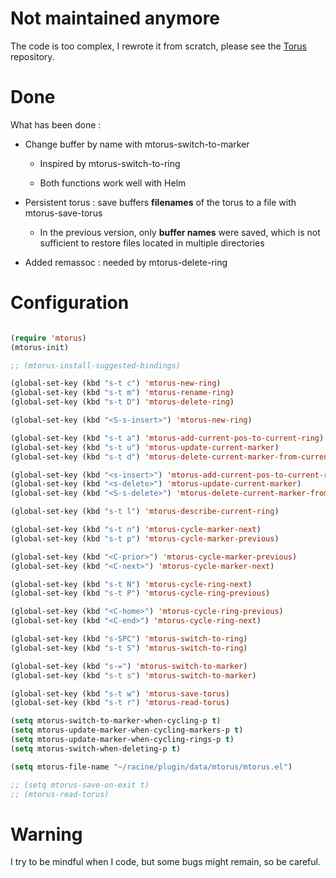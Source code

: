 
#+STARTUP: showall

* Not maintained anymore

The code is too complex, I rewrote it from scratch, please see the [[https://github.com/chimay/torus][Torus]] repository.


* Done

What has been done :

  - Change buffer by name with mtorus-switch-to-marker

    + Inspired by mtorus-switch-to-ring

    + Both functions work well with Helm

  - Persistent torus : save buffers *filenames* of the torus to a file with mtorus-save-torus

    + In the previous version, only *buffer names* were saved, which is
      not sufficient to restore files located in multiple directories

  - Added remassoc : needed by mtorus-delete-ring


* Configuration

#+begin_src emacs-lisp

(require 'mtorus)
(mtorus-init)

;; (mtorus-install-suggested-bindings)

(global-set-key (kbd "s-t c") 'mtorus-new-ring)
(global-set-key (kbd "s-t m") 'mtorus-rename-ring)
(global-set-key (kbd "s-t D") 'mtorus-delete-ring)

(global-set-key (kbd "<S-s-insert>") 'mtorus-new-ring)

(global-set-key (kbd "s-t a") 'mtorus-add-current-pos-to-current-ring)
(global-set-key (kbd "s-t u") 'mtorus-update-current-marker)
(global-set-key (kbd "s-t d") 'mtorus-delete-current-marker-from-current-ring)

(global-set-key (kbd "<s-insert>") 'mtorus-add-current-pos-to-current-ring)
(global-set-key (kbd "<s-delete>") 'mtorus-update-current-marker)
(global-set-key (kbd "<S-s-delete>") 'mtorus-delete-current-marker-from-current-ring)

(global-set-key (kbd "s-t l") 'mtorus-describe-current-ring)

(global-set-key (kbd "s-t n") 'mtorus-cycle-marker-next)
(global-set-key (kbd "s-t p") 'mtorus-cycle-marker-previous)

(global-set-key (kbd "<C-prior>") 'mtorus-cycle-marker-previous)
(global-set-key (kbd "<C-next>") 'mtorus-cycle-marker-next)

(global-set-key (kbd "s-t N") 'mtorus-cycle-ring-next)
(global-set-key (kbd "s-t P") 'mtorus-cycle-ring-previous)

(global-set-key (kbd "<C-home>") 'mtorus-cycle-ring-previous)
(global-set-key (kbd "<C-end>") 'mtorus-cycle-ring-next)

(global-set-key (kbd "s-SPC") 'mtorus-switch-to-ring)
(global-set-key (kbd "s-t S") 'mtorus-switch-to-ring)

(global-set-key (kbd "s-=") 'mtorus-switch-to-marker)
(global-set-key (kbd "s-t s") 'mtorus-switch-to-marker)

(global-set-key (kbd "s-t w") 'mtorus-save-torus)
(global-set-key (kbd "s-t r") 'mtorus-read-torus)

(setq mtorus-switch-to-marker-when-cycling-p t)
(setq mtorus-update-marker-when-cycling-markers-p t)
(setq mtorus-update-marker-when-cycling-rings-p t)
(setq mtorus-switch-when-deleting-p t)

(setq mtorus-file-name "~/racine/plugin/data/mtorus/mtorus.el")

;; (setq mtorus-save-on-exit t)
;; (mtorus-read-torus)

#+end_src


* Warning

I try to be mindful when I code, but some bugs might remain, so be careful.
